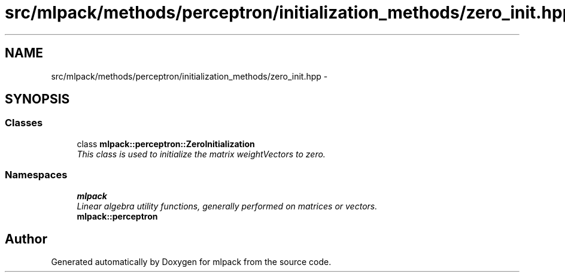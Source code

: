 .TH "src/mlpack/methods/perceptron/initialization_methods/zero_init.hpp" 3 "Sat Mar 25 2017" "Version master" "mlpack" \" -*- nroff -*-
.ad l
.nh
.SH NAME
src/mlpack/methods/perceptron/initialization_methods/zero_init.hpp \- 
.SH SYNOPSIS
.br
.PP
.SS "Classes"

.in +1c
.ti -1c
.RI "class \fBmlpack::perceptron::ZeroInitialization\fP"
.br
.RI "\fIThis class is used to initialize the matrix weightVectors to zero\&. \fP"
.in -1c
.SS "Namespaces"

.in +1c
.ti -1c
.RI " \fBmlpack\fP"
.br
.RI "\fILinear algebra utility functions, generally performed on matrices or vectors\&. \fP"
.ti -1c
.RI " \fBmlpack::perceptron\fP"
.br
.in -1c
.SH "Author"
.PP 
Generated automatically by Doxygen for mlpack from the source code\&.
